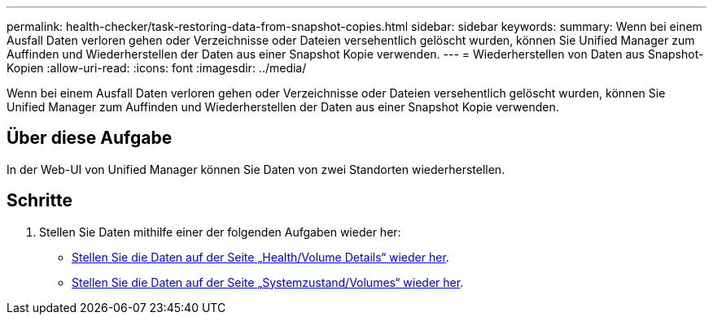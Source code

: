 ---
permalink: health-checker/task-restoring-data-from-snapshot-copies.html 
sidebar: sidebar 
keywords:  
summary: Wenn bei einem Ausfall Daten verloren gehen oder Verzeichnisse oder Dateien versehentlich gelöscht wurden, können Sie Unified Manager zum Auffinden und Wiederherstellen der Daten aus einer Snapshot Kopie verwenden. 
---
= Wiederherstellen von Daten aus Snapshot-Kopien
:allow-uri-read: 
:icons: font
:imagesdir: ../media/


[role="lead"]
Wenn bei einem Ausfall Daten verloren gehen oder Verzeichnisse oder Dateien versehentlich gelöscht wurden, können Sie Unified Manager zum Auffinden und Wiederherstellen der Daten aus einer Snapshot Kopie verwenden.



== Über diese Aufgabe

In der Web-UI von Unified Manager können Sie Daten von zwei Standorten wiederherstellen.



== Schritte

. Stellen Sie Daten mithilfe einer der folgenden Aufgaben wieder her:
+
** xref:task-restoring-data-using-the-health-volume-details-page.adoc[Stellen Sie die Daten auf der Seite „Health/Volume Details“ wieder her].
** xref:task-restoring-data-using-the-health-volumes-page.adoc[Stellen Sie die Daten auf der Seite „Systemzustand/Volumes“ wieder her].



